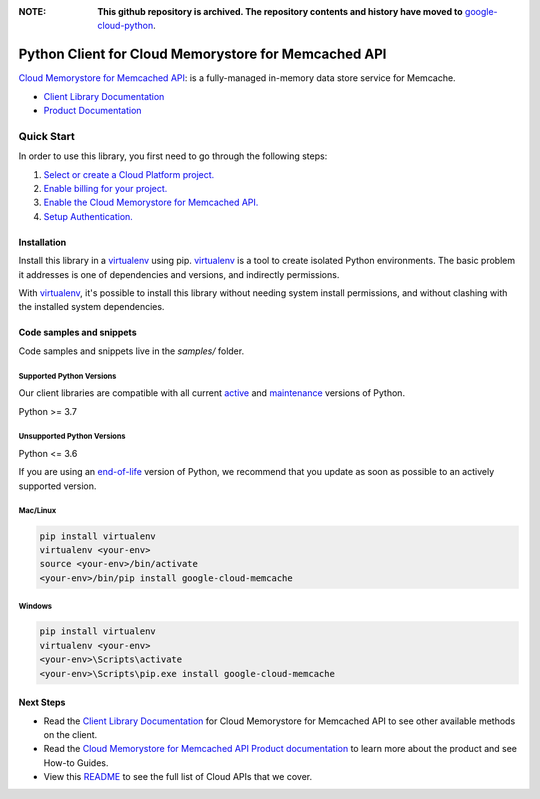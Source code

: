 :**NOTE**: **This github repository is archived. The repository contents and history have moved to** `google-cloud-python`_.

.. _google-cloud-python: https://github.com/googleapis/google-cloud-python/tree/main/packages/google-cloud-memcache


Python Client for Cloud Memorystore for Memcached API
=====================================================

|stable| |pypi| |versions|

`Cloud Memorystore for Memcached API`_: is a fully-managed in-memory data store service for Memcache.

- `Client Library Documentation`_
- `Product Documentation`_

.. |stable| image:: https://img.shields.io/badge/support-stable-gold.svg
   :target: https://github.com/googleapis/google-cloud-python/blob/main/README.rst#stability-levels
.. |pypi| image:: https://img.shields.io/pypi/v/google-cloud-memcache.svg
   :target: https://pypi.org/project/google-cloud-memcache/
.. |versions| image:: https://img.shields.io/pypi/pyversions/google-cloud-memcache.svg
   :target: https://pypi.org/project/google-cloud-memcache/
.. _Cloud Memorystore for Memcached API: cloud.google.com/memorystore/docs/memcached/
.. _Client Library Documentation: https://cloud.google.com/python/docs/reference/memcache/latest
.. _Product Documentation:  cloud.google.com/memorystore/docs/memcached/

Quick Start
-----------

In order to use this library, you first need to go through the following steps:

1. `Select or create a Cloud Platform project.`_
2. `Enable billing for your project.`_
3. `Enable the Cloud Memorystore for Memcached API.`_
4. `Setup Authentication.`_

.. _Select or create a Cloud Platform project.: https://console.cloud.google.com/project
.. _Enable billing for your project.: https://cloud.google.com/billing/docs/how-to/modify-project#enable_billing_for_a_project
.. _Enable the Cloud Memorystore for Memcached API.:  cloud.google.com/memorystore/docs/memcached/
.. _Setup Authentication.: https://googleapis.dev/python/google-api-core/latest/auth.html

Installation
~~~~~~~~~~~~

Install this library in a `virtualenv`_ using pip. `virtualenv`_ is a tool to
create isolated Python environments. The basic problem it addresses is one of
dependencies and versions, and indirectly permissions.

With `virtualenv`_, it's possible to install this library without needing system
install permissions, and without clashing with the installed system
dependencies.

.. _`virtualenv`: https://virtualenv.pypa.io/en/latest/


Code samples and snippets
~~~~~~~~~~~~~~~~~~~~~~~~~

Code samples and snippets live in the `samples/` folder.


Supported Python Versions
^^^^^^^^^^^^^^^^^^^^^^^^^
Our client libraries are compatible with all current `active`_ and `maintenance`_ versions of
Python.

Python >= 3.7

.. _active: https://devguide.python.org/devcycle/#in-development-main-branch
.. _maintenance: https://devguide.python.org/devcycle/#maintenance-branches

Unsupported Python Versions
^^^^^^^^^^^^^^^^^^^^^^^^^^^
Python <= 3.6

If you are using an `end-of-life`_
version of Python, we recommend that you update as soon as possible to an actively supported version.

.. _end-of-life: https://devguide.python.org/devcycle/#end-of-life-branches

Mac/Linux
^^^^^^^^^

.. code-block:: console

    pip install virtualenv
    virtualenv <your-env>
    source <your-env>/bin/activate
    <your-env>/bin/pip install google-cloud-memcache


Windows
^^^^^^^

.. code-block:: console

    pip install virtualenv
    virtualenv <your-env>
    <your-env>\Scripts\activate
    <your-env>\Scripts\pip.exe install google-cloud-memcache

Next Steps
~~~~~~~~~~

-  Read the `Client Library Documentation`_ for Cloud Memorystore for Memcached API
   to see other available methods on the client.
-  Read the `Cloud Memorystore for Memcached API Product documentation`_ to learn
   more about the product and see How-to Guides.
-  View this `README`_ to see the full list of Cloud
   APIs that we cover.

.. _Cloud Memorystore for Memcached API Product documentation:  cloud.google.com/memorystore/docs/memcached/
.. _README: https://github.com/googleapis/google-cloud-python/blob/main/README.rst
